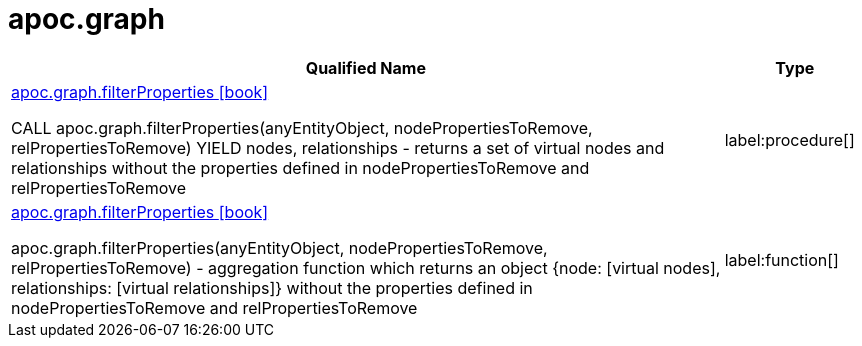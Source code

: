 = apoc.graph
:description: This section contains reference documentation for the apoc.graph procedures.

[.procedures, opts=header, cols='5a,1a']
|===
| Qualified Name | Type
|xref::overview/apoc.graph/apoc.graph.filterProperties.adoc[apoc.graph.filterProperties icon:book[]]

CALL apoc.graph.filterProperties(anyEntityObject, nodePropertiesToRemove, relPropertiesToRemove) YIELD nodes, relationships - returns a set of virtual nodes and relationships without the properties defined in nodePropertiesToRemove and relPropertiesToRemove
|label:procedure[]
|xref::overview/apoc.graph/apoc.graph.filterPropertiesProcedure.adoc[apoc.graph.filterProperties icon:book[]]

apoc.graph.filterProperties(anyEntityObject, nodePropertiesToRemove, relPropertiesToRemove) - aggregation function which returns an object {node: [virtual nodes], relationships: [virtual relationships]} without the properties defined in nodePropertiesToRemove and relPropertiesToRemove
|label:function[]
|===
